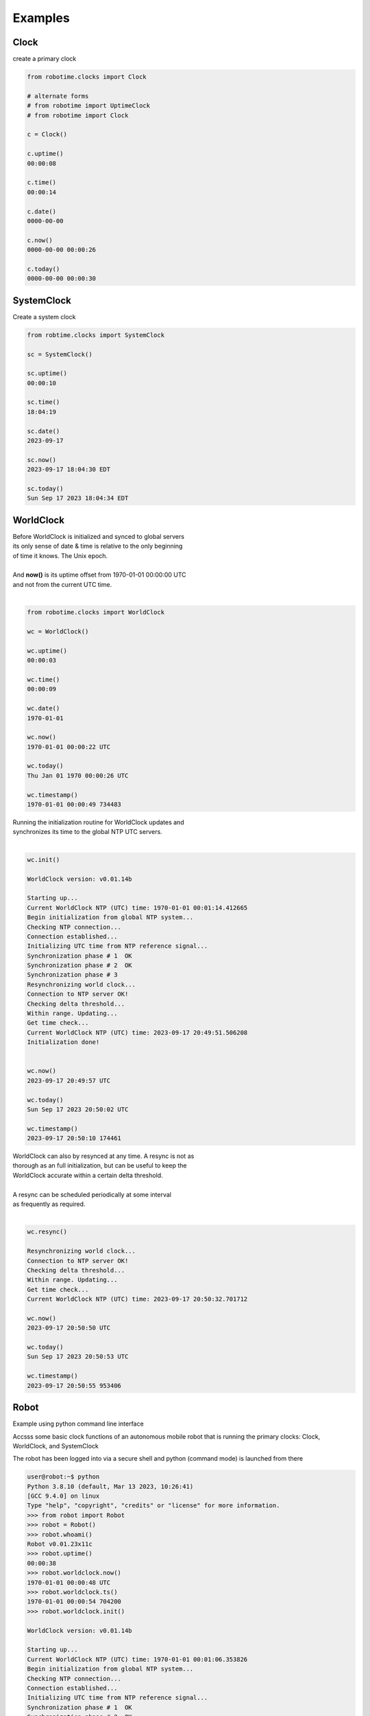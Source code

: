 

Examples
--------

.. |robo-time
.. |*********


Clock
*****

| create a primary clock

.. code-block:: python
   
   from robotime.clocks import Clock

   # alternate forms 
   # from robotime import UptimeClock
   # from robotime import Clock

   c = Clock() 
   
   c.uptime()
   00:00:08
   
   c.time()
   00:00:14
   
   c.date()
   0000-00-00
   
   c.now()
   0000-00-00 00:00:26
   
   c.today()
   0000-00-00 00:00:30


SystemClock
***********

| Create a system clock

.. code-block:: python

   from robtime.clocks import SystemClock

   sc = SystemClock()

   sc.uptime()
   00:00:10
   
   sc.time()
   18:04:19
   
   sc.date()
   2023-09-17
   
   sc.now()
   2023-09-17 18:04:30 EDT
   
   sc.today()
   Sun Sep 17 2023 18:04:34 EDT



WorldClock
**********

| Before WorldClock is initialized and synced to global servers
| its only sense of date & time is relative to the only beginning 
| of time it knows. The Unix epoch.
|
| And **now()** is its uptime offset from  1970-01-01 00:00:00 UTC
| and not from the current UTC time.
|

.. code-block:: python

   from robotime.clocks import WorldClock

   wc = WorldClock()
   
   wc.uptime()
   00:00:03
   
   wc.time()
   00:00:09
   
   wc.date()
   1970-01-01
   
   wc.now()
   1970-01-01 00:00:22 UTC
   
   wc.today()
   Thu Jan 01 1970 00:00:26 UTC
   
   wc.timestamp()
   1970-01-01 00:00:49 734483

| Running the initialization routine for WorldClock updates and
| synchronizes its time to the global NTP UTC servers.
|

.. code-block:: python

   wc.init()
   
   WorldClock version: v0.01.14b
   
   Starting up...
   Current WorldClock NTP (UTC) time: 1970-01-01 00:01:14.412665
   Begin initialization from global NTP system...
   Checking NTP connection...
   Connection established...
   Initializing UTC time from NTP reference signal...
   Synchronization phase # 1  OK
   Synchronization phase # 2  OK
   Synchronization phase # 3
   Resynchronizing world clock...
   Connection to NTP server OK!
   Checking delta threshold...
   Within range. Updating...
   Get time check...
   Current WorldClock NTP (UTC) time: 2023-09-17 20:49:51.506208
   Initialization done!
   
   
   wc.now()
   2023-09-17 20:49:57 UTC
   
   wc.today()
   Sun Sep 17 2023 20:50:02 UTC
   
   wc.timestamp()
   2023-09-17 20:50:10 174461

| WorldClock can also by resynced at any time. A resync is not as
| thorough as an full initialization, but can be useful to keep the
| WorldClock accurate within a certain delta threshold.
|
| A resync can be scheduled periodically at some interval
| as frequently as required. 
|

.. code-block:: python

   wc.resync()

   Resynchronizing world clock...
   Connection to NTP server OK!
   Checking delta threshold...
   Within range. Updating...
   Get time check...
   Current WorldClock NTP (UTC) time: 2023-09-17 20:50:32.701712
   
   wc.now()
   2023-09-17 20:50:50 UTC
   
   wc.today()
   Sun Sep 17 2023 20:50:53 UTC

   wc.timestamp()
   2023-09-17 20:50:55 953406


.. code-block:: python


Robot
*****

Example using python command line interface

Accsss some basic clock functions of an autonomous mobile robot 
that is running the primary clocks: Clock, WorldClock, and SystemClock

The robot has been logged into via a secure shell and
python (command mode) is launched from there


.. code-block:: python

   user@robot:~$ python
   Python 3.8.10 (default, Mar 13 2023, 10:26:41) 
   [GCC 9.4.0] on linux
   Type "help", "copyright", "credits" or "license" for more information.
   >>> from robot import Robot
   >>> robot = Robot()
   >>> robot.whoami()
   Robot v0.01.23x11c 
   >>> robot.uptime()
   00:00:38
   >>> robot.worldclock.now()
   1970-01-01 00:00:48 UTC
   >>> robot.worldclock.ts()
   1970-01-01 00:00:54 704200
   >>> robot.worldclock.init()

   WorldClock version: v0.01.14b
   
   Starting up...
   Current WorldClock NTP (UTC) time: 1970-01-01 00:01:06.353826
   Begin initialization from global NTP system...
   Checking NTP connection...
   Connection established...
   Initializing UTC time from NTP reference signal...
   Synchronization phase # 1  OK
   Synchronization phase # 2  OK
   Synchronization phase # 3
   Resynchronizing world clock...
   Connection to NTP server OK!
   Checking delta threshold...
   Within range. Updating...
   Get time check...
   Current WorldClock NTP (UTC) time: 2023-09-22 03:28:29.001089
   Initialization done!
   
   >>> robot.worldclock.now() 
   2023-09-22 03:28:37 UTC
   >>> robot.sysclock.now()
   2023-09-22 03:29:02 UTC
   >>> robot.sysclock.now();robot.worldclock.now()
   2023-09-22 03:29:20 UTC
   2023-09-22 03:29:20 UTC
   >>> robot.worldclock.resync()
   Resynchronizing world clock...
   Connection to NTP server OK!
   Checking delta threshold...
   Within range. Updating...
   Get time check...
   Current WorldClock NTP (UTC) time: 2023-09-22 03:29:52.343513
   >>> robot.worldclock.timestamp()
   2023-09-22 03:30:07 932513
   >>> robot.worldclock.setTimestampFormat('iso-utc')
   >>> robot.worldclock.timestamp()                  
   2023-09-22T03:30:53.398023Z
   >>> robot.uptime()
   00:04:35

Uptime
******
Every clock has an uptime counter

Timestamps
**********

Example - floating point timestamp

Comparision of floating point timetamp times for all 3 clock types.
The floating point timestamp time is always dependent on the epoch start 
date/time in floating point. This is the UNIX epoch.

Comparative output shows the timestamp values before WorldClock initialization then after.

In this example, the floating point sync between the WorldClock and the SystemClock is 
to the tenth of a second but no further. This is a limitation of the NTP/UTC global
internet sync system. For many purposes it is accurate enough and is widely used as
a standard globally.


.. code-block:: python

   from robotime.clocks import Clock
   
   #from robotime.clocks import UptimeClock # robotime version >= 0.01.08
   from robotime.clocks import WorldClock
   from robotime.clocks import SystemClock
   
   from robotime.time import delay
   
   c = Clock()
   #c = UptimeClock() # aka Clock
   wc = WorldClock()
   sc = SystemClock()
   
   
   def  tsfp():
       print(c.getTimestampFp())
       print(wc.getTimestampFp())
       print(sc.getTimestampFp())


   def tsfploop(count):
       count = abs(count)
       print()
       for i in range(count):
           tsfp()
           c.delay(1000)
           print()
   
   
   delay(1500)
   print()
   
   tsfp()
   delay(1000)
   
   tsfploop(3)
   delay(1000)
   
   wc.init()
   
   tsfploop(3)

   # try a resync
   wc.resync() 
   
   tsfploop(3)
   
   # compare to 
   # timestamp output in ISO-8601 format for 
   # each clock type
   
   c.setTimestampFormat('iso-utc')
   wc.setTimestampFormat('iso-utc')
   sc.setTimestampFormat('iso-utc')

c.timestamp()
wc.timestamp()
sc.timestamp()

.. code-block:: python

   1.500181182000233
   1.50019106200034
   1695498915.849561
   
   2.500375730000087
   2.5003642980000222
   1695498916.849731
   
   3.500576070000534
   3.5005647790003422
   1695498917.849951
   
   4.500750733000132
   4.500740315999792
   1695498918.850108
   
   
   
   WorldClock version: v0.01.14b
   
   Starting up...
   Current WorldClock NTP (UTC) time: 1970-01-01 00:00:06.501043
   Begin initialization from global NTP system...
   Checking NTP connection...
   Connection established...
   Initializing UTC time from NTP reference signal...
   Synchronization phase # 1  OK
   Synchronization phase # 2  OK
   Synchronization phase # 3
   Resynchronizing world clock...
   Connection to NTP server OK!
   Checking delta threshold...
   Within range. Updating...
   Get time check...
   Current WorldClock NTP (UTC) time: 2023-09-23 19:55:25.749453
   Initialization done!
   
   
   11.377809771000102
   1695498925.7496994
   1695498925.727207
   
   12.378032802000234
   1695498926.7499032
   1695498926.727389
   
   13.37819263900019
   1695498927.750062
   1695498927.727548
   
   Resynchronizing world clock...
   Connection to NTP server OK!
   Checking delta threshold...
   Within range. Updating...
   Get time check...
   Current WorldClock NTP (UTC) time: 2023-09-23 19:55:31.119947
   
   16.755631441000332
   1695498931.1201806
   1695498931.105037
   
   17.75590639500024
   1695498932.1204555
   1695498932.105313
   
   18.75611856100022
   1695498933.1206436
   1695498933.105474
   
   0000-00-00T00:00:19.756389
   2023-09-23T19:55:34.120932Z
   2023-09-23T15:55:34.105802-0400

